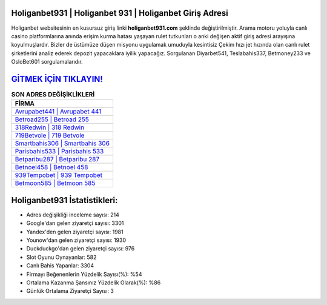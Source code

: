 ﻿Holiganbet931 | Holiganbet 931 | Holiganbet Giriş Adresi
===================================

.. image:: images/holiganbet-giris.jpg
   :width: 600
   
Holiganbet websitesinin en kusursuz giriş linki **holiganbet931.com** şeklinde değiştirilmiştir. Arama motoru yoluyla canlı casino platformlarına anında erişim kurma hatası yaşayan rulet tutkunları o anki değişen aktif giriş adresi arayışına koyulmuşlardır. Bizler de üstümüze düşen misyonu uygulamak umuduyla kesintisiz Çekim hızı jet hızında olan canlı rulet şirketlerini analiz ederek depozit yapacaklara iyilik yapacağız. Sorgulanan Diyarbet541, Teslabahis337, Betmoney233 ve OsloBet601 sorgulamalarıdır.

`GİTMEK İÇİN TIKLAYIN! <https://uclck.me/gonow>`_
==============

.. list-table:: **SON ADRES DEĞİŞİKLİKLERİ**
   :widths: 100
   :header-rows: 1

   * - FİRMA
   * - `Avrupabet441 | Avrupabet 441 <avrupabet441-avrupabet-441-avrupabet-giris-adresi.html>`_
   * - `Betroad255 | Betroad 255 <betroad255-betroad-255-betroad-giris-adresi.html>`_
   * - `318Redwin | 318 Redwin <318redwin-318-redwin-redwin-giris-adresi.html>`_	 
   * - `719Betvole | 719 Betvole <719betvole-719-betvole-betvole-giris-adresi.html>`_	 
   * - `Smartbahis306 | Smartbahis 306 <smartbahis306-smartbahis-306-smartbahis-giris-adresi.html>`_ 
   * - `Parisbahis533 | Parisbahis 533 <parisbahis533-parisbahis-533-parisbahis-giris-adresi.html>`_
   * - `Betparibu287 | Betparibu 287 <betparibu287-betparibu-287-betparibu-giris-adresi.html>`_	 
   * - `Betnoel458 | Betnoel 458 <betnoel458-betnoel-458-betnoel-giris-adresi.html>`_
   * - `939Tempobet | 939 Tempobet <939tempobet-939-tempobet-tempobet-giris-adresi.html>`_
   * - `Betmoon585 | Betmoon 585 <betmoon585-betmoon-585-betmoon-giris-adresi.html>`_
	 
Holiganbet931 İstatistikleri:
===================================	 
* Adres değişikliği inceleme sayısı: 214
* Google'dan gelen ziyaretçi sayısı: 3301
* Yandex'den gelen ziyaretçi sayısı: 1981
* Younow'dan gelen ziyaretçi sayısı: 1930
* Duckduckgo'dan gelen ziyaretçi sayısı: 976
* Slot Oyunu Oynayanlar: 582
* Canlı Bahis Yapanlar: 3304
* Firmayı Beğenenlerin Yüzdelik Sayısı(%): %54
* Ortalama Kazanma Şansınız Yüzdelik Olarak(%): %86
* Günlük Ortalama Ziyaretçi Sayısı: 3
